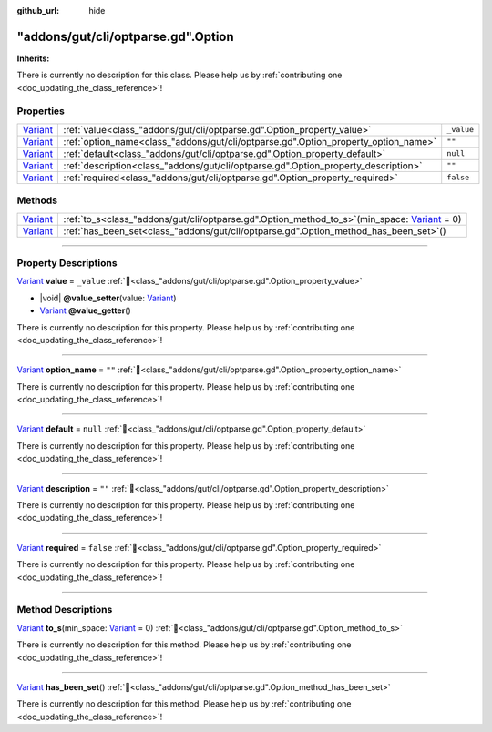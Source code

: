 :github_url: hide

.. DO NOT EDIT THIS FILE!!!
.. Generated automatically from GUT Plugin sources.
.. Generator: documentation/godot_make_rst.py.
.. _class_"addons/gut/cli/optparse.gd".Option:

"addons/gut/cli/optparse.gd".Option
===================================

**Inherits:** 

.. container:: contribute

	There is currently no description for this class. Please help us by :ref:`contributing one <doc_updating_the_class_reference>`!

.. rst-class:: classref-reftable-group

Properties
----------

.. table::
   :widths: auto

   +--------------------------------------------------------------------------------+------------------------------------------------------------------------------------+------------+
   | `Variant <https://docs.godotengine.org/en/stable/classes/class_variant.html>`_ | :ref:`value<class_"addons/gut/cli/optparse.gd".Option_property_value>`             | ``_value`` |
   +--------------------------------------------------------------------------------+------------------------------------------------------------------------------------+------------+
   | `Variant <https://docs.godotengine.org/en/stable/classes/class_variant.html>`_ | :ref:`option_name<class_"addons/gut/cli/optparse.gd".Option_property_option_name>` | ``""``     |
   +--------------------------------------------------------------------------------+------------------------------------------------------------------------------------+------------+
   | `Variant <https://docs.godotengine.org/en/stable/classes/class_variant.html>`_ | :ref:`default<class_"addons/gut/cli/optparse.gd".Option_property_default>`         | ``null``   |
   +--------------------------------------------------------------------------------+------------------------------------------------------------------------------------+------------+
   | `Variant <https://docs.godotengine.org/en/stable/classes/class_variant.html>`_ | :ref:`description<class_"addons/gut/cli/optparse.gd".Option_property_description>` | ``""``     |
   +--------------------------------------------------------------------------------+------------------------------------------------------------------------------------+------------+
   | `Variant <https://docs.godotengine.org/en/stable/classes/class_variant.html>`_ | :ref:`required<class_"addons/gut/cli/optparse.gd".Option_property_required>`       | ``false``  |
   +--------------------------------------------------------------------------------+------------------------------------------------------------------------------------+------------+

.. rst-class:: classref-reftable-group

Methods
-------

.. table::
   :widths: auto

   +--------------------------------------------------------------------------------+--------------------------------------------------------------------------------------------------------------------------------------------------------------------------+
   | `Variant <https://docs.godotengine.org/en/stable/classes/class_variant.html>`_ | :ref:`to_s<class_"addons/gut/cli/optparse.gd".Option_method_to_s>`\ (\ min_space\: `Variant <https://docs.godotengine.org/en/stable/classes/class_variant.html>`_ = 0\ ) |
   +--------------------------------------------------------------------------------+--------------------------------------------------------------------------------------------------------------------------------------------------------------------------+
   | `Variant <https://docs.godotengine.org/en/stable/classes/class_variant.html>`_ | :ref:`has_been_set<class_"addons/gut/cli/optparse.gd".Option_method_has_been_set>`\ (\ )                                                                                 |
   +--------------------------------------------------------------------------------+--------------------------------------------------------------------------------------------------------------------------------------------------------------------------+

.. rst-class:: classref-section-separator

----

.. rst-class:: classref-descriptions-group

Property Descriptions
---------------------

.. _class_"addons/gut/cli/optparse.gd".Option_property_value:

.. rst-class:: classref-property

`Variant <https://docs.godotengine.org/en/stable/classes/class_variant.html>`_ **value** = ``_value`` :ref:`🔗<class_"addons/gut/cli/optparse.gd".Option_property_value>`

.. rst-class:: classref-property-setget

- |void| **@value_setter**\ (\ value\: `Variant <https://docs.godotengine.org/en/stable/classes/class_variant.html>`_\ )
- `Variant <https://docs.godotengine.org/en/stable/classes/class_variant.html>`_ **@value_getter**\ (\ )

.. container:: contribute

	There is currently no description for this property. Please help us by :ref:`contributing one <doc_updating_the_class_reference>`!

.. rst-class:: classref-item-separator

----

.. _class_"addons/gut/cli/optparse.gd".Option_property_option_name:

.. rst-class:: classref-property

`Variant <https://docs.godotengine.org/en/stable/classes/class_variant.html>`_ **option_name** = ``""`` :ref:`🔗<class_"addons/gut/cli/optparse.gd".Option_property_option_name>`

.. container:: contribute

	There is currently no description for this property. Please help us by :ref:`contributing one <doc_updating_the_class_reference>`!

.. rst-class:: classref-item-separator

----

.. _class_"addons/gut/cli/optparse.gd".Option_property_default:

.. rst-class:: classref-property

`Variant <https://docs.godotengine.org/en/stable/classes/class_variant.html>`_ **default** = ``null`` :ref:`🔗<class_"addons/gut/cli/optparse.gd".Option_property_default>`

.. container:: contribute

	There is currently no description for this property. Please help us by :ref:`contributing one <doc_updating_the_class_reference>`!

.. rst-class:: classref-item-separator

----

.. _class_"addons/gut/cli/optparse.gd".Option_property_description:

.. rst-class:: classref-property

`Variant <https://docs.godotengine.org/en/stable/classes/class_variant.html>`_ **description** = ``""`` :ref:`🔗<class_"addons/gut/cli/optparse.gd".Option_property_description>`

.. container:: contribute

	There is currently no description for this property. Please help us by :ref:`contributing one <doc_updating_the_class_reference>`!

.. rst-class:: classref-item-separator

----

.. _class_"addons/gut/cli/optparse.gd".Option_property_required:

.. rst-class:: classref-property

`Variant <https://docs.godotengine.org/en/stable/classes/class_variant.html>`_ **required** = ``false`` :ref:`🔗<class_"addons/gut/cli/optparse.gd".Option_property_required>`

.. container:: contribute

	There is currently no description for this property. Please help us by :ref:`contributing one <doc_updating_the_class_reference>`!

.. rst-class:: classref-section-separator

----

.. rst-class:: classref-descriptions-group

Method Descriptions
-------------------

.. _class_"addons/gut/cli/optparse.gd".Option_method_to_s:

.. rst-class:: classref-method

`Variant <https://docs.godotengine.org/en/stable/classes/class_variant.html>`_ **to_s**\ (\ min_space\: `Variant <https://docs.godotengine.org/en/stable/classes/class_variant.html>`_ = 0\ ) :ref:`🔗<class_"addons/gut/cli/optparse.gd".Option_method_to_s>`

.. container:: contribute

	There is currently no description for this method. Please help us by :ref:`contributing one <doc_updating_the_class_reference>`!

.. rst-class:: classref-item-separator

----

.. _class_"addons/gut/cli/optparse.gd".Option_method_has_been_set:

.. rst-class:: classref-method

`Variant <https://docs.godotengine.org/en/stable/classes/class_variant.html>`_ **has_been_set**\ (\ ) :ref:`🔗<class_"addons/gut/cli/optparse.gd".Option_method_has_been_set>`

.. container:: contribute

	There is currently no description for this method. Please help us by :ref:`contributing one <doc_updating_the_class_reference>`!

.. |virtual| replace:: :abbr:`virtual (This method should typically be overridden by the user to have any effect.)`
.. |const| replace:: :abbr:`const (This method has no side effects. It doesn't modify any of the instance's member variables.)`
.. |vararg| replace:: :abbr:`vararg (This method accepts any number of arguments after the ones described here.)`
.. |constructor| replace:: :abbr:`constructor (This method is used to construct a type.)`
.. |static| replace:: :abbr:`static (This method doesn't need an instance to be called, so it can be called directly using the class name.)`
.. |operator| replace:: :abbr:`operator (This method describes a valid operator to use with this type as left-hand operand.)`
.. |bitfield| replace:: :abbr:`BitField (This value is an integer composed as a bitmask of the following flags.)`
.. |void| replace:: :abbr:`void (No return value.)`
